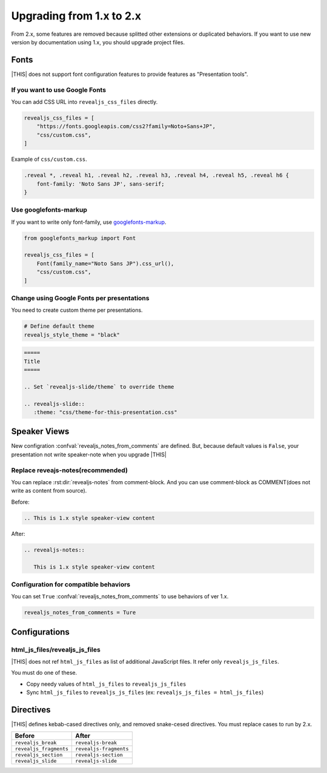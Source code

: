 =========================
Upgrading from 1.x to 2.x
=========================

From 2.x, some features are removed because splitted other extensions or duplicated behaviors.
If you want to use new version by documentation using 1.x, you should upgrade project files.

Fonts
=====

|THIS| does not support font configuration features to provide features as "Presentation tools".

If you want to use Google Fonts
-------------------------------

You can add CSS URL into ``revealjs_css_files`` directly.

.. code-block:: python

   revealjs_css_files = [
       "https://fonts.googleapis.com/css2?family=Noto+Sans+JP",
       "css/custom.css",
   ]

Example of ``css/custom.css``.

.. code-block:: css

   .reveal *, .reveal h1, .reveal h2, .reveal h3, .reveal h4, .reveal h5, .reveal h6 {
       font-family: 'Noto Sans JP', sans-serif;
   }

Use googlefonts-markup
----------------------

If you want to write only font-family, use `googlefonts-markup <https://pypi.org/project/googlefonts-markup/>`_.

.. code-block:: python

   from googlefonts_markup import Font

   revealjs_css_files = [
       Font(family_name="Noto Sans JP").css_url(),
       "css/custom.css",
   ]

Change using Google Fonts per presentations
-------------------------------------------

You need to create custom theme per presentations.

.. code-block:: python

   # Define default theme
   revealjs_style_theme = "black"

.. code-block:: rst

   =====
   Title
   =====

   .. Set `revealjs-slide/theme` to override theme

   .. revealjs-slide::
      :theme: "css/theme-for-this-presentation.css"

Speaker Views
=============

New configration :confval:`revealjs_notes_from_comments` are defined.
But, because default values is ``False``, your presentation not write speaker-note when you upgrade |THIS|

Replace reveajs-notes(recommended)
----------------------------------

You can replace :rst:dir:`revealjs-notes` from comment-block.
And you can use comment-block as COMMENT(does not write as content from source).

Before:

.. code-block:: rst

   .. This is 1.x style speaker-view content

After:

.. code-block:: rst

   .. revealjs-notes::

      This is 1.x style speaker-view content

Configuration for compatible behaviors
--------------------------------------

You can set ``True`` :confval:`revealjs_notes_from_comments` to use behaviors of ver 1.x.

.. code-block:: python

   revealjs_notes_from_comments = Ture

Configurations
==============

html_js_files/revealjs_js_files
-------------------------------

|THIS| does not ref ``html_js_files`` as list of additional JavaScript files.
It refer only ``revealjs_js_files``.

You must do one of these.

* Copy needy values of ``html_js_files`` to ``revealjs_js_files``
* Sync ``html_js_files`` to ``revealjs_js_files`` (ex: ``revealjs_js_files = html_js_files``)

Directives
==========

|THIS| defines kebab-cased directives only, and removed snake-cesed directives.
You must replace cases to run by 2.x.

+------------------------+------------------------+
| Before                 | After                  |
+========================+========================+
| ``revealjs_break``     | ``revealjs-break``     |
+------------------------+------------------------+
| ``revealjs_fragments`` | ``revealjs-fragments`` |
+------------------------+------------------------+
| ``revealjs_section``   | ``revealjs-section``   |
+------------------------+------------------------+
| ``revealjs_slide``     | ``revealjs-slide``     |
+------------------------+------------------------+
